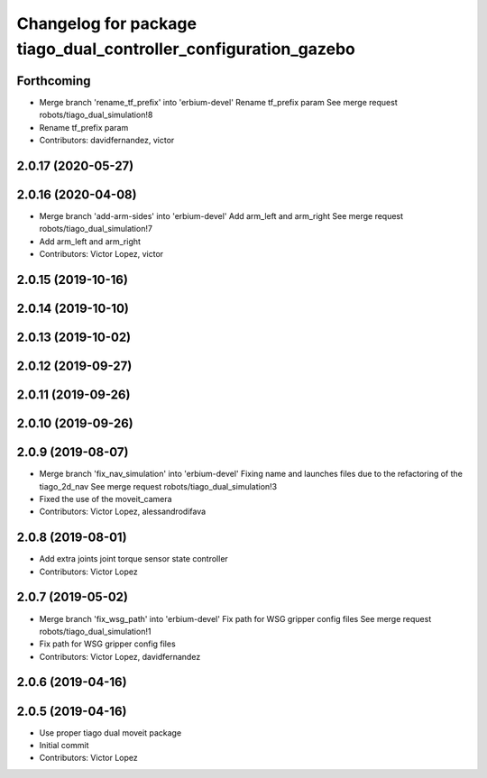 ^^^^^^^^^^^^^^^^^^^^^^^^^^^^^^^^^^^^^^^^^^^^^^^^^^^^^^^^^^^^^^^^
Changelog for package tiago_dual_controller_configuration_gazebo
^^^^^^^^^^^^^^^^^^^^^^^^^^^^^^^^^^^^^^^^^^^^^^^^^^^^^^^^^^^^^^^^

Forthcoming
-----------
* Merge branch 'rename_tf_prefix' into 'erbium-devel'
  Rename tf_prefix param
  See merge request robots/tiago_dual_simulation!8
* Rename tf_prefix param
* Contributors: davidfernandez, victor

2.0.17 (2020-05-27)
-------------------

2.0.16 (2020-04-08)
-------------------
* Merge branch 'add-arm-sides' into 'erbium-devel'
  Add arm_left and arm_right
  See merge request robots/tiago_dual_simulation!7
* Add arm_left and arm_right
* Contributors: Victor Lopez, victor

2.0.15 (2019-10-16)
-------------------

2.0.14 (2019-10-10)
-------------------

2.0.13 (2019-10-02)
-------------------

2.0.12 (2019-09-27)
-------------------

2.0.11 (2019-09-26)
-------------------

2.0.10 (2019-09-26)
-------------------

2.0.9 (2019-08-07)
------------------
* Merge branch 'fix_nav_simulation' into 'erbium-devel'
  Fixing name and launches files due to the refactoring of the tiago_2d_nav
  See merge request robots/tiago_dual_simulation!3
* Fixed the use of the moveit_camera
* Contributors: Victor Lopez, alessandrodifava

2.0.8 (2019-08-01)
------------------
* Add extra joints joint torque sensor state controller
* Contributors: Victor Lopez

2.0.7 (2019-05-02)
------------------
* Merge branch 'fix_wsg_path' into 'erbium-devel'
  Fix path for WSG gripper config files
  See merge request robots/tiago_dual_simulation!1
* Fix path for WSG gripper config files
* Contributors: Victor Lopez, davidfernandez

2.0.6 (2019-04-16)
------------------

2.0.5 (2019-04-16)
------------------
* Use proper tiago dual moveit package
* Initial commit
* Contributors: Victor Lopez
